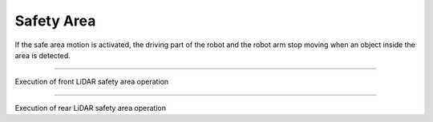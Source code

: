 Safety Area
==================================

If the safe area motion is activated, the driving part of the robot and the robot arm stop moving when an object inside the area is detected.

-----------------------------------------------------------------

Execution of front LiDAR safety area operation

.. thumbnail:: /_images/start_gui/lidar.png

.. thumbnail:: /_images/start_gui/lidar2.png

-------------------------------------------------------------------------------------------------

Execution of rear LiDAR safety area operation

.. thumbnail:: /_images/start_gui/lidar3.png

.. thumbnail:: /_images/start_gui/lidar4.png